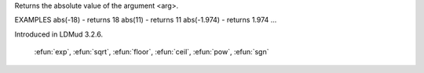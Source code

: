 .. efun:: int abs(int arg)
  float abs(float arg)

Returns the absolute value of the argument <arg>.

EXAMPLES
abs(-18)    - returns 18
abs(11)     - returns 11
abs(-1.974) - returns 1.974
...

.. history
Introduced in LDMud 3.2.6.

  .. seealso:: :efun:`sin`, :efun:`asin`, :efun:`cos`, :efun:`acos`, :efun:`tan`, :efun:`atan`, :efun:`log`,
 :efun:`exp`, :efun:`sqrt`, :efun:`floor`, :efun:`ceil`, :efun:`pow`, :efun:`sgn`
